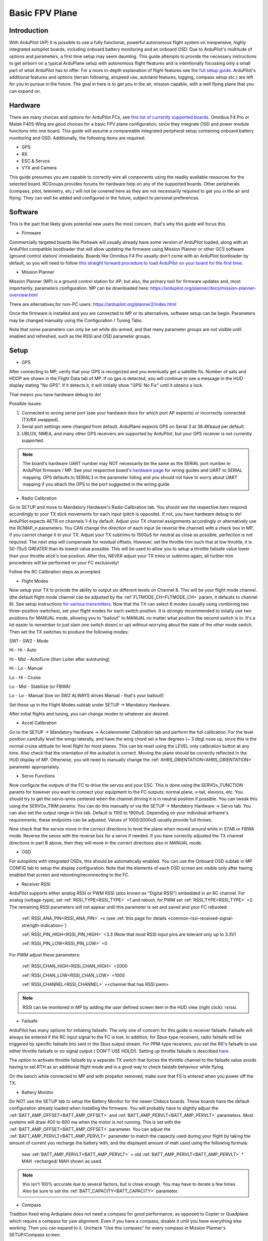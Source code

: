 .. _basic-setup:

===============
Basic FPV Plane
===============


Introduction
------------

With ArduPilot (AP) it is possible to use a fully functional, powerful autonomous flight system on inexpensive, highly
integrated autopilot boards, including onboard battery monitoring and an onboard OSD. Due to ArduPilot's 
multitude of options and parameters, a first time setup may seem daunting. 
This guide attempts to provide the necessary instructions to get airborn on a typical ArduPlane setup with autonomous 
flight fleatures and is intentionally focussing only a small part of what ArduPilot has to offer. 
For a more in-depth explanation of flight features see the `full setup guide <arduplane-setup.html>`__.
ArduPilot's additional features and options (terrain following, airspeed use, autoland features, logging,
compass setup etc.) are left for you to pursue in the future. The goal in here is to get you in the air,
mission capable, with a well flying plane that you can expand on.


Hardware
--------

There are many choices and options for ArduPilot FCs, see `this list of currently supported boards <common-autopilots.html>`__. 
Omnibus F4 Pro or Matek F405-Wing are good choices for a basic FPV plane
configuration, since they integrate OSD and power module functions into one board. This guide will assume a compareable integrated peripheral setup containing onboard battery monitoring and OSD. Additionally, the following items are required:

-  GPS
-  RX
-  ESC & Servos
-  VTX and Camera


This guide presumes you are capable to correctly wire all components using the readily available
resources for the selected board. RCGroups provides forums for hardware help on any of the supported boards.
Other peripherals (compass, pitot, telemetry, etc.) will not be covered here as they are not necessarily
required to get you in the air and flying. They can well be added and configured in the future, subject to personal preferences.


Software
--------

This is the part that likely gives potential new users the most concern, that's why this guide
will focus this.

-  Firmware

Commercially targeted boards like Pixhawk will usually already have some version of ArduPilot loaded, along with an 
ArduPilot compatible bootloader that will allow updating the firmware using Mission Planner or other GCS software (ground control station) immediately.
Boards like Omnibus F4 Pro usually don't come with an ArduPilot bootloader by default, so you will need to
follow `this straight forward procedure to load ArduPilot on your board for the first time <common-loading-firmware-onto-chibios-only-boards.html>`__.

-  Mission Planner

Mission Planner (MP) is a ground control station for AP, but also, the primary tool for firmware updates and, most importantly, parameters configuration. MP can be downloaded here:
https://ardupilot.org/planner/docs/mission-planner-overview.html

There are alternatives,for non-PC users:
https://ardupilot.org/planner2/index.html

Once the firmware is installed and you are connected to MP or its alternatives, software setup can be begin. 
Parameters may be changed manually using the Configuration / Tuning Tabs.

Note that some parameters can only be set while dis-armed, and that many parameter groups are not visible until enabled and refreshed, such as the RSSI and OSD parameter groups.

Setup
-----

-  GPS

After connecting to MP, verify that your GPS is recognized and you eventually get a satellite fix. Number of sats and
HDOP are shown in the Flight Data tab of MP. If no gps is detected, you will continue to see a message in the HUD display stating "No GPS". If it detects it, it will initially show "GPS: No Fix" until it obtains a lock.

That means you have hardware debug to do!

Possible issues:

1. Connected to wrong serial port (see your hardware docs for which port AP expects) or incorrectly connected (TX/RX swapped).
2. Serial port settings were changed from default. ArduPlane expects GPS on Serial 3 at 38.4Kbaud per default.
3. UBLOX, NMEA, and many other GPS receivers are supported by ArduPilot, but your GPS receiver is not currently supported.

.. Note::
    The board's hardware UART number may NOT necessarily be the same as the SERIAL port number in ArduPilot firmware / MP.
    See your respective board's `hardware page <common-autopilots.html>`__ for wiring guides and UART to SERIAL mapping. GPS defaults
    to SERIAL3 in the parameter listing and you should not have to worry about UART mapping if you attach the GPS to the port
    suggested in the wiring guide.

-  Radio Calibration

Go to SETUP and move to Mandatory Hardware's Radio Calibration tab. You should see
the respective bars respond accordingly to your TX stick movements for each input (pitch is opposite). 
If not, you have hardware debug to do! 
ArduPilot expects AETR on channels 1-4 by default. Adjust your TX channel assignments accordingly or alternatively
use the RCMAP_n parameters. You CAN change the direction of each input (ie reverse the channel) with a check
box in MP, if you cannot change it in your TX. Adjust your TX subtrims to 1500uS for neutral as close as possible, perfection is not required. The next step will compensate for residual offsets. However, set the throttle trim such that
at low throttle, it is 50-75uS GREATER than its lowest value possible. This will be used to
allow you to setup a throttle failsafe value lower than your throttle stick's low position. After this, NEVER adjust your
TX trims or subtrims again, all further trim procederes will be performed on your FC exclusively!

Follow the RC Calibration steps as prompted.

-  Flight Modes

Now setup your TX to provide the ability to output six different levels on Channel 8. This will be your flight mode channel.
(the default flight mode channel can be adjusted by the :ref:`FLTMODE_CH<FLTMODE_CH>` param, it defaults to channel 8). 
See setup instructions `for various transmitters <common-rc-transmitter-flight-mode-configuration.html>`__.
Now that the TX can select 6 modes (usually using combining two three-position-switches), set your flight modes for each switch position.
It is strongly recommended to initally use two positions for MANUAL mode, allowing you to "bailout" to MANUAL no matter what
position the second switch is in. It's a lot easier to remember to just slam one switch down( or up)
without worrying about the state of the other mode switch. Then set the TX switches to produce the following modes:

SW1  -  SW2  -  Mode
  
Hi   -  Hi   -  Auto
  
Hi   -  Mid  -  AutoTune (then Loiter after autotuning)
  
Hi   -  Lo   -  Manual
  
Lo   -  Hi   -  Cruise
  
Lo   -  Mid  -  Stabilize (or FBWA)
  
Lo   -  Lo   -  Manual (low on SW2 ALWAYS drives Manual - that's your bailout!)

Set these up in the Flight Modes subtab under SETUP -> Mandatory Hardware.

After initial flights and tuning, you can change modes to whatever are desired.

-  Accel Calibration

Go to the SETUP -> Mandatory Hardware -> Accelerometer Calibration tab and
perform the full calibration. For the level position carefully level the wings laterally, and have the wing chord 
set a few degrees (~ 3 deg) nose up, since this is the normal cruise attitude for level flight for most planes.
This can be reset using the LEVEL only calibration button at any time. Also check that the orientation of the 
autopilot is correct. Moving the plane should be correctly reflected in the HUD display of MP. 
Otherwise, you will need to manually change the :ref:`AHRS_ORIENTATION<AHRS_ORIENTATION>` parameter appropriately.

-  Servo Functions

Now configure the outputs of the FC to drive the servos and your ESC. This is done using the
SERVOx_FUNCTION params for however you want to connect your equipment to the FC
outputs: normal plane, v-tail, elevons, etc.
You should try to get the servo-arms centered when the channel driving it is in neutral
position if possible. You can tweak this using the SERVOx_TRIM params. You can do this
manually or via the SETUP -> Mandatory Hardware -> Servo tab. You can also set the
output range in this tab. Default is 1100 to 1900uS. Depending on your individual airframe's requirements, these endpoints 
can be adjusted. Values of 1000/2000uS usually provide full throws.

Now check that the servos move in the correct directions to level the plane when moved around while in STAB or FBWA mode. 
Reverse the sevos with the reverse box for a servo if needed. If you have correctly adjusted the TX channel directions in part B above, then they will move in the correct directions also in MANUAL mode. 

-  OSD

For autopilots with integrated OSDs, this should be automatically enabled. You
can use the Onboard OSD subtab in MP CONFIG tab to setup the display configuration.
Note that the elements of each OSD screen are visible only after having enabled that screen
and rebooting/reconnecting to the FC.

-  Receiver RSSI

ArduPilot supports either analog RSSI or PWM RSSI (also known as "Digital RSSI") embedded in an RC channel. For
analog (voltage-type), set :ref:`RSSI_TYPE<RSSI_TYPE>` =1 and reboot, for PWM set :ref:`RSSI_TYPE<RSSI_TYPE>` =2. The remaining RSSI
parameters will not appear until this parameter is set and saved and your FC rebooted.

    :ref:`RSSI_ANA_PIN<RSSI_ANA_PIN>` =x (see :ref:`this page for details <common-rssi-received-signal-strength-indication>`)
    
    :ref:`RSSI_PIN_HIGH<RSSI_PIN_HIGH>` =3.3 (Note that most RSSI input pins are tolerant only up to 3.3V)
    
    :ref:`RSSI_PIN_LOW<RSSI_PIN_LOW>` =0

For PWM adjust these parameters:

    :ref:`RSSI_CHAN_HIGH<RSSI_CHAN_HIGH>` =2000
    
    :ref:`RSSI_CHAN_LOW<RSSI_CHAN_LOW>` =1000
    
    :ref:`RSSI_CHANNEL<RSSI_CHANNEL>` =<channel that has RSSI pwm>

.. Note:: 
    RSSI can be monitored in MP by adding the user defined screen item in the HUD view (right click): rxrssi.
    
- Failsafe

ArduPilot has many options for initiating failsafe. The only one of concern for this guide
is receiver failsafe. Failsafe will always be entered if the RC input signal to the FC is lost. 
In addition, for Sbus-type receivers, radio failsafe will be triggered by specific failsafe bits sent in the Sbus output stream. For PPM-type receivers, you set the RX's failsafe to use either throttle failsafe or no signal output ( DON'T USE HOLD!). Setting up throttle failsafe is described `here <apms-failsafe-function.html>`__.

The option to activate throttle failsafe by a separate TX switch that forces the throttle channel to the failsafe value avoids having to set RTH as an additional flight mode and is a good way to check faislafe behaviour while flying.

On the bench while connected to MP and with propellor removed, make sure that FS is entered when you power off the TX.

-  Battery Monitor

Do NOT use the SETUP tab to setup the Battery Monitor for the newer
Chibios boards. These boards have the default configuration already loaded when installing
the firmware.
You will probably have to slightly adjust the :ref:`BATT_AMP_OFFSET<BATT_AMP_OFFSET>` and :ref:`BATT_AMP_PERVLT<BATT_AMP_PERVLT>`
parameters. Most systems will draw 400 to 600 ma when the motor is not running. This is set
with the :ref:`BATT_AMP_OFFSET<BATT_AMP_OFFSET>` parameter. You can adjust the :ref:`BATT_AMP_PERVLT<BATT_AMP_PERVLT>` parameter to match the capacity used 
during your flight by taking the amount of current you recharge the battery with, and the displayed amount of mah used 
using the following formula:

    new :ref:`BATT_AMP_PERVLT<BATT_AMP_PERVLT>` = old :ref:`BATT_AMP_PERVLT<BATT_AMP_PERVLT>` * MAH -recharged/ MAH shown as used.

.. Note:: 
    this isn't 100% accurate due to several factors, but is close enough. You may have to iterate a few times. 
    Also be sure to set the :ref:`BATT_CAPACITY<BATT_CAPACITY>` parameter.

- Compass

Tradition fixed wing Arduplane does not need a compass for good performance,  as opposed to Copter or
Quadplane which require a compass for yaw alignment. Even if you have a compass, disable it until you have
everything else working. Then you can expand to it. Uncheck "Use this compass" for every compass in Mission Planner's SETUP/Compass screen.

- Airspeed

Arduplane does not need an airspeed sensor for basic performance. A fairly accurate synthetic airspeed estimate is calculated and gives
good basic performance. In order to display this in the OSD, you will need to set :ref:`ARSPD_TYPE<ARSPD_TYPE>` =0. Feel free to add/enable a pitot sensor later to improve cruise flight target airspeed precision, or automatic landing airspeed control.

- Other Parameters


1. Set :ref:`SERVO_AUTO_TRIM<SERVO_AUTO_TRIM>` =1. This will automatically adjust your servo trims as required for level flight. Unless you have your mechanical trims WAY OFF, this eliminates the need to manually trim the plane. You should never trim using the TX trims, as stated above.

2. If you have an overpowered plane, you might want to set :ref:`THR_MAX<THR_MAX>` to value lower than 100%, ie 75%. Otherwise climbs will be performed at max throttle, like during AUTOTAKEOFFs.


3. Set :ref:`TRIM_THROTTLE<TRIM_THROTTLE>` to the expected cruise throttle. Usually a little below midthrottle.

4. If you have a small flying wing (like Z-84), it might be required to decrease your default :ref:`PTCH2SRV_P<PTCH2SRV_P>` value if it is too aggressive and causes flutter. In that case, reduce the default by half.


5. ARMING: Leave all arming parameters at default. There is no reason to disable these safety checks. You should be able to get a GPS lock even indoors with modern GPS units. Inability to arm due to one of these checks failing means something has to be corrected. This adds noticeable safety by keeping you from accidentally starting your flight without your autopilot being in a fully functional state.

All other parameters can be left to default. However, after you get some flights, you might want to play with:
:ref:`LIM_PITCH_MAX<LIM_PITCH_MAX>` , :ref:`LIM_ROLL_CD<LIM_ROLL_CD>` , and :ref:`FBWB_CLIMB_RATE<FBWB_CLIMB_RATE>` . These are pretty docile at default values.

-  ESC Calibration

Calibration is easy. Remove prop. Power up on the bench with radio on using USB.
When GPS is locked, ARM the plane by giving full right rudder for a few seconds and move 
throttle to high. Attach battery. When ESC beeps its throttle set sequence, lower the throttle.
Disconnect power, and re-attach prop.
If it does not arm, something has not been setup correctly above, or (if you have an SD
card for logging) the SD card is not inserted. Diagnostic messages will be displayed on the
OSD and in MP messages tab.

First Flight
------------

First, go to the flight planner page of MP and create a waypoint anywhere, set it to TAKEOFF type. 
Set it for 100 to 150ft altitude and pitch of no more than 15deg for the first flight. Write it to the FC.
Read back to make sure it has been stored correctly.
At the field, power the plane, check again that all control surfaces move correctly accordingly to your TX stick input in
MANUAL mode, AND that when switched into STAB mode, the surfaces move correctly to level the plane when you move it around.

.. Warning::
    THIS IS CRITICAL! Flying with control surface movement setup incorrectly will result in a crash!

Also recheck your battery is properly placed to for the desired CG. ARM the plane and get ready to launch it. 
Switch into AUTO mode. Now the TAKEOFF command will be activated and the plane will go to :ref:`THR_MAX<THR_MAX>` even though the throttle stick is at idle. Toss it and it will climb straight up to desired altitude. It will then go into RTL since no other waypoint is loaded.
Be sure to move the throttle stick from idle to midstick after launch to avoid unexpected
throttle idle if you have to switch to STAB or MANUAL for some reason. Also be prepared for
another :ref:`THR_MAX<THR_MAX>` climb to the RTL altitude (ALT_HOLD_RTL) if your TAKEOFF altitude is below this.

Now switch to CRUISE mode and let the airframe cruise level without input for several intervals of ten seconds.
This allows the :ref:`SERVO_AUTO_TRIM<SERVO_AUTO_TRIM>` function to adjust the servo trims accordingly. After having performed level flight with no inputs for a sufficiently long accumulated periods (trim is updated every 10 seconds of flight with no pilot inputs), switch into Manual mode to verify correct trims are now set.

Then check all the other flight modes one by one. Check FS behaviour also.

At this point the plane should be flyable and well trimmed. Now you can explore all the other features of ArduPilot and tweak your setup to personal preferences. If you elect to use AUTOTUNE, be sure to read its `documentation <automatic-tuning-with-autotune.html>`__ thoroughly. Failing to run the autotune procedures as recommended bears the risk to decrease , rather than increase, your airframe's flight handling characteristics.

Mind that the default settings do work fairly well for most standard sized aircraft.

Finally, backup all the parameters to a file using the Write To File feature of MP in its Config/Tuning -> Full Parameters subtab.
